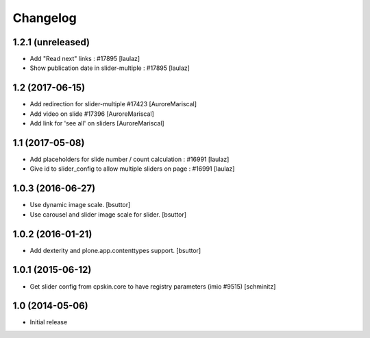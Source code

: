 Changelog
=========

1.2.1 (unreleased)
------------------

- Add "Read next" links : #17895
  [laulaz]

- Show publication date in slider-multiple : #17895
  [laulaz]


1.2 (2017-06-15)
----------------

- Add redirection for slider-multiple #17423
  [AuroreMariscal]

- Add video on slide #17396
  [AuroreMariscal]

- Add link for 'see all' on sliders
  [AuroreMariscal]


1.1 (2017-05-08)
----------------

- Add placeholders for slide number / count calculation : #16991
  [laulaz]

- Give id to slider_config to allow multiple sliders on page : #16991
  [laulaz]


1.0.3 (2016-06-27)
------------------

- Use dynamic image scale.
  [bsuttor]

- Use carousel and slider image scale for slider.
  [bsuttor]


1.0.2 (2016-01-21)
------------------

- Add dexterity and plone.app.contenttypes support.
  [bsuttor]


1.0.1 (2015-06-12)
------------------

- Get slider config from cpskin.core to have registry parameters (imio #9515)
  [schminitz]


1.0 (2014-05-06)
----------------

- Initial release
